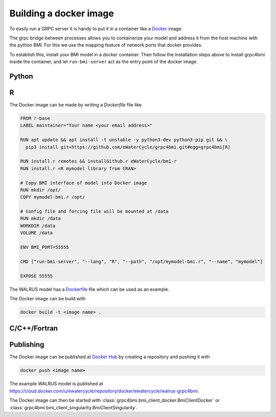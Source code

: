 .. _building-docker-image:

Building a docker image
=======================

To easily run a GRPC server it is handy to put it in a container like a `Docker`_ image.

The grpc bridge between processes allows you to containerize your model and address it from the host machine with the python BMI. For this we use the mapping feature of network ports that docker provides.

To establish this, install your BMI model in a docker container. Then follow the installation steps above to install grpc4bmi inside the container, and let ``run-bmi-server`` act as the entry point of the docker image.


Python
------


R
-

The Docker image can be made by writing a `Dockerfile` file like

.. code-block:: Dockerfile

    FROM r-base
    LABEL maintainer="Your name <your email address>"

    RUN apt update && apt install -t unstable -y python3-dev python3-pip git && \
      pip3 install git+https://github.com/eWaterCycle/grpc4bmi.git#egg=grpc4bmi[R]

    RUN install.r remotes && installGithub.r eWaterCycle/bmi-r
    RUN install.r <R mymodel library from CRAN>

    # Copy BMI interface of model into Docker image
    RUN mkdir /opt/
    COPY mymodel-bmi.r /opt/

    # Config file and forcing file will be mounted at /data
    RUN mkdir /data
    WORKDIR /data
    VOLUME /data

    ENV BMI_PORT=55555

    CMD ["run-bmi-server", "--lang", "R", "--path", "/opt/mymodel-bmi.r", "--name", "mymodel"]

    EXPOSE 55555


The WALRUS model has a `Dockerfile`_  file which can be used as an example.

The Docker image can be build with

.. code-block:: sh

    docker build -t <image name> .

.. _Dockerfile: https://github.com/eWaterCycle/grpc4bmi-examples/blob/master/walrus/Dockerfile

C/C++/Fortran
-------------

Publishing
----------

The Docker image can be published at `Docker Hub`_ by creating a repository and pushing it with

.. code-block:: sh

   docker push <image name>

The example WALRUS model is published at https://cloud.docker.com/u/ewatercycle/repository/docker/ewatercycle/walrus-grpc4bmi.

The Docker image can then be started with :class:`grpc4bmi.bmi_client_docker.BmiClientDocker` or :class:`grpc4bmi.bmi_client_singularity.BmiClientSingularity`.

.. _Docker: https://docs.docker.com/
.. _Docker Hub: https://hub.docker.com/

